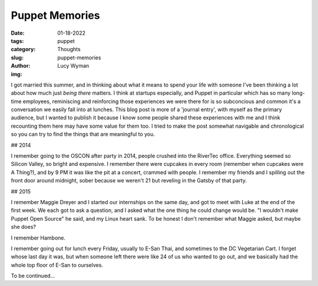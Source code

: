 Puppet Memories
===============
:date: 01-18-2022
:tags: puppet
:category: Thoughts
:slug: puppet-memories
:author: Lucy Wyman
:img:

I got married this summer, and in thinking about what it means to spend your life with someone I've
been thinking a lot about how much just *being there* matters. I think at startups especially, and
Puppet in particular which has so many long-time employees, reminiscing and reinforcing those
experiences we were there for is so subconcious and common it's a conversation we easily fall into
at lunches. This blog post is more of a 'journal entry', with myself as the primary audience, but I
wanted to publish it because I know some people shared these experiences with me and I think
recounting them here may have some value for them too. I tried to make the post somewhat navigable
and chronological so you can try to find the things that are meaningful to you.

## 2014

I remember going to the OSCON after party in 2014, people crushed into the RiverTec office.
Everything seemed so Silicon Valley, so bright and expensive. I remember there were cupcakes in
every room (remember when cupcakes were A Thing?), and by 9 PM it was like the pit at a concert,
crammed with people. I remember my friends and I spilling out the front door around midnight, sober
because we weren't 21 but reveling in the Gatsby of that party.

## 2015

I remember Maggie Dreyer and I started our internships on the same day, and got to meet with Luke at
the end of the first week. We each got to ask a question, and I asked what the one thing he could
change would be. "I wouldn't make Puppet Open Source" he said, and my Linux heart sank. To be honest
I don't remember what Maggie asked, but maybe she does?

I remember Hambone.

I remember going out for lunch every Friday, usually to E-San Thai, and sometimes to the DC
Vegetarian Cart. I forget whose last day it was, but when someone left there were like 24 of us who
wanted to go out, and we basically had the whole top floor of E-San to ourselves.

To be continued...
